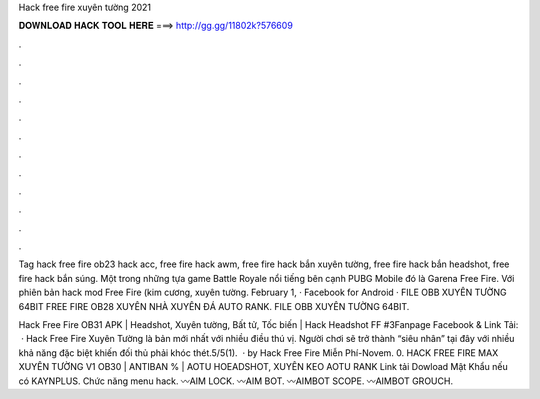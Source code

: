 Hack free fire xuyên tường 2021



𝐃𝐎𝐖𝐍𝐋𝐎𝐀𝐃 𝐇𝐀𝐂𝐊 𝐓𝐎𝐎𝐋 𝐇𝐄𝐑𝐄 ===> http://gg.gg/11802k?576609



.



.



.



.



.



.



.



.



.



.



.



.

Tag hack free fire ob23 hack acc, free fire hack awm, free fire hack bắn xuyên tường, free fire hack bắn headshot, free fire hack bắn súng. Một trong những tựa game Battle Royale nổi tiếng bên cạnh PUBG Mobile đó là Garena Free Fire. Với phiên bản hack mod Free Fire (kim cương, xuyên tường. February 1, · Facebook for Android · FILE OBB XUYÊN TƯỜNG 64BIT FREE FIRE OB28 XUYÊN NHÀ XUYÊN ĐÁ AUTO RANK.  FILE OBB XUYÊN TƯỜNG 64BIT.

Hack Free Fire OB31 APK | Headshot, Xuyên tường, Bất tử, Tốc biến | Hack Headshot FF #3Fanpage Facebook & Link Tải:  · Hack Free Fire Xuyên Tường là bản mới nhất với nhiều điều thú vị. Người chơi sẽ trở thành “siêu nhân” tại đây với nhiều khả năng đặc biệt khiến đối thủ phải khóc thét.5/5(1).  · by Hack Free Fire Miễn Phí-Novem. 0. HACK FREE FIRE MAX XUYÊN TƯỜNG V1 OB30 | ANTIBAN % | AOTU HOEADSHOT, XUYÊN KEO AOTU RANK Link tải Dowload Mật Khẩu nếu có KAYNPLUS. Chức năng menu hack. 〰AIM LOCK. 〰AIM BOT. 〰AIMBOT SCOPE. 〰AIMBOT GROUCH.
